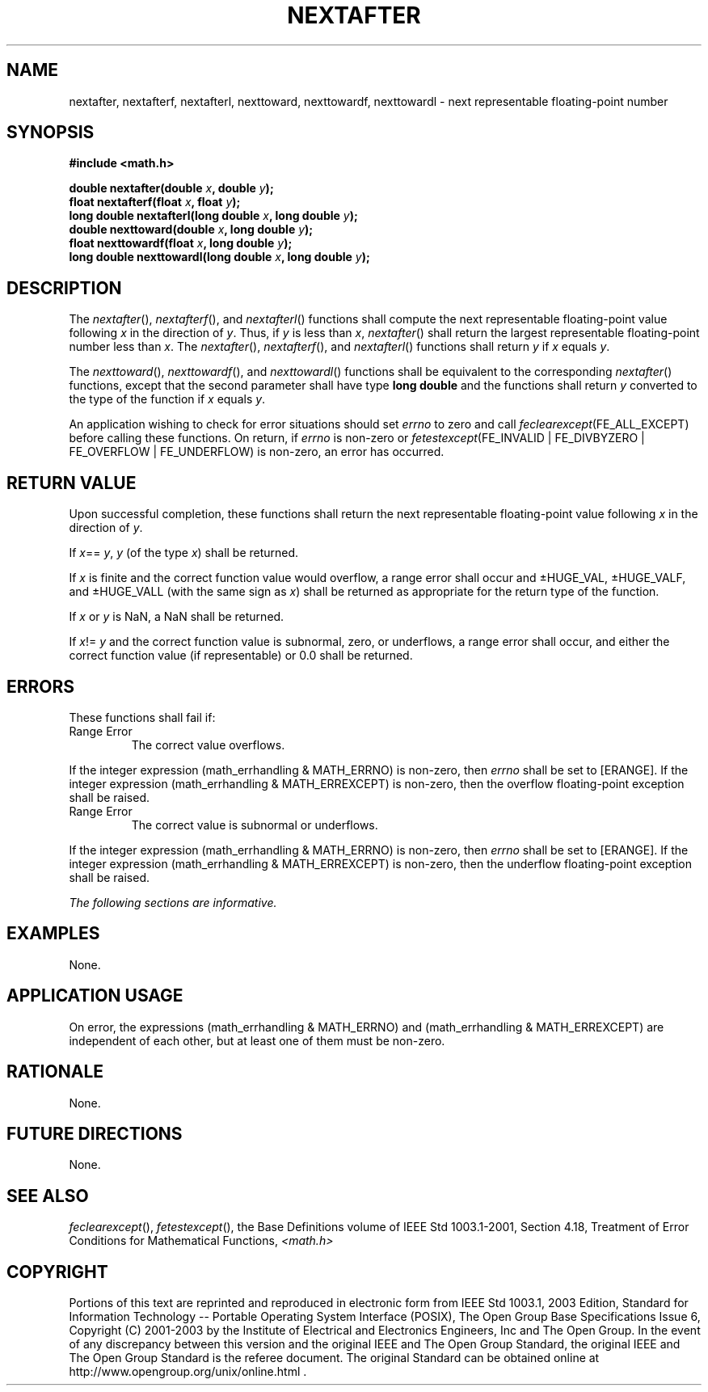 .\" Copyright (c) 2001-2003 The Open Group, All Rights Reserved 
.TH "NEXTAFTER" 3 2003 "IEEE/The Open Group" "POSIX Programmer's Manual"
.\" nextafter 
.SH NAME
nextafter, nextafterf, nextafterl, nexttoward, nexttowardf, nexttowardl
\- next representable floating-point
number
.SH SYNOPSIS
.LP
\fB#include <math.h>
.br
.sp
double nextafter(double\fP \fIx\fP\fB, double\fP \fIy\fP\fB);
.br
float nextafterf(float\fP \fIx\fP\fB, float\fP \fIy\fP\fB);
.br
long double nextafterl(long double\fP \fIx\fP\fB, long double\fP \fIy\fP\fB);
.br
double nexttoward(double\fP \fIx\fP\fB, long double\fP \fIy\fP\fB);
.br
float nexttowardf(float\fP \fIx\fP\fB, long double\fP \fIy\fP\fB);
.br
long double nexttowardl(long double\fP \fIx\fP\fB, long double\fP
\fIy\fP\fB);
.br
\fP
.SH DESCRIPTION
.LP
The \fInextafter\fP(), \fInextafterf\fP(), and \fInextafterl\fP()
functions shall compute the next representable
floating-point value following \fIx\fP in the direction of \fIy\fP.
Thus, if \fIy\fP is less than \fIx\fP, \fInextafter\fP()
shall return the largest representable floating-point number less
than \fIx\fP. The \fInextafter\fP(), \fInextafterf\fP(), and
\fInextafterl\fP() functions shall return \fIy\fP if \fIx\fP equals
\fIy\fP.
.LP
The \fInexttoward\fP(), \fInexttowardf\fP(), and \fInexttowardl\fP()
functions shall be equivalent to the corresponding
\fInextafter\fP() functions, except that the second parameter shall
have type \fBlong double\fP and the functions shall return
\fIy\fP converted to the type of the function if \fIx\fP equals \fIy\fP.
.LP
An application wishing to check for error situations should set \fIerrno\fP
to zero and call
\fIfeclearexcept\fP(FE_ALL_EXCEPT) before calling these functions.
On return, if \fIerrno\fP is non-zero or
\fIfetestexcept\fP(FE_INVALID | FE_DIVBYZERO | FE_OVERFLOW | FE_UNDERFLOW)
is non-zero, an error has occurred.
.SH RETURN VALUE
.LP
Upon successful completion, these functions shall return the next
representable floating-point value following \fIx\fP in the
direction of \fIy\fP.
.LP
If \fIx\fP== \fIy\fP, \fIy\fP (of the type \fIx\fP) shall be returned.
.LP
If \fIx\fP is finite and the correct function value would overflow,
a range error shall occur and \(+-HUGE_VAL,
\(+-HUGE_VALF, and \(+-HUGE_VALL (with the same sign as \fIx\fP) shall
be returned as appropriate for the return type of
the function.
.LP
If
\fIx\fP or \fIy\fP is NaN, a NaN shall be returned.
.LP
If \fIx\fP!= \fIy\fP and the correct function value is subnormal,
zero, or underflows, a range error shall occur, and either
the correct function value (if representable) or 0.0 shall be returned.
.SH ERRORS
.LP
These functions shall fail if:
.TP 7
Range\ Error
The correct value overflows. 
.LP
If the integer expression (math_errhandling & MATH_ERRNO) is non-zero,
then \fIerrno\fP shall be set to [ERANGE]. If the
integer expression (math_errhandling & MATH_ERREXCEPT) is non-zero,
then the overflow floating-point exception shall be
raised.
.TP 7
Range\ Error
The correct value is subnormal or underflows. 
.LP
If the integer expression (math_errhandling & MATH_ERRNO) is non-zero,
then \fIerrno\fP shall be set to [ERANGE]. If the
integer expression (math_errhandling & MATH_ERREXCEPT) is non-zero,
then the underflow floating-point exception shall be
raised. 
.sp
.LP
\fIThe following sections are informative.\fP
.SH EXAMPLES
.LP
None.
.SH APPLICATION USAGE
.LP
On error, the expressions (math_errhandling & MATH_ERRNO) and (math_errhandling
& MATH_ERREXCEPT) are independent of
each other, but at least one of them must be non-zero.
.SH RATIONALE
.LP
None.
.SH FUTURE DIRECTIONS
.LP
None.
.SH SEE ALSO
.LP
\fIfeclearexcept\fP(), \fIfetestexcept\fP(), the Base
Definitions volume of IEEE\ Std\ 1003.1-2001, Section 4.18, Treatment
of
Error Conditions for Mathematical Functions, \fI<math.h>\fP
.SH COPYRIGHT
Portions of this text are reprinted and reproduced in electronic form
from IEEE Std 1003.1, 2003 Edition, Standard for Information Technology
-- Portable Operating System Interface (POSIX), The Open Group Base
Specifications Issue 6, Copyright (C) 2001-2003 by the Institute of
Electrical and Electronics Engineers, Inc and The Open Group. In the
event of any discrepancy between this version and the original IEEE and
The Open Group Standard, the original IEEE and The Open Group Standard
is the referee document. The original Standard can be obtained online at
http://www.opengroup.org/unix/online.html .
